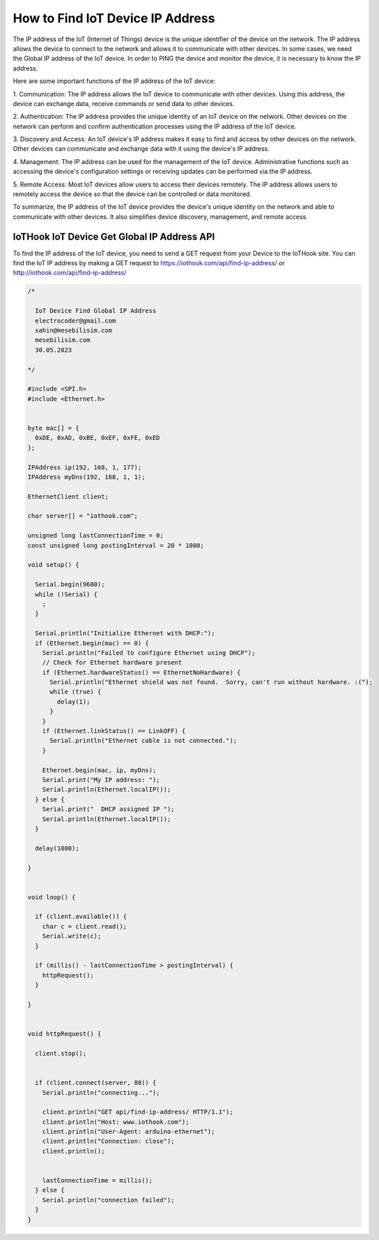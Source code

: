 *********************************
How to Find IoT Device IP Address
*********************************

The IP address of the IoT (Internet of Things) device is the unique identifier of the device on the network. The
IP address allows the device to connect to the network and allows it to communicate with other devices. In
some cases, we need the Global IP address of the IoT device. In order to PING the device and monitor the device, it
is necessary to know the IP address.

Here are some important functions of the IP address of the IoT device:

1. Communication: The IP address allows the IoT device to communicate with other devices. Using this
address, the device can exchange data, receive commands or send data to other devices.

2. Authentication: The IP address provides the unique identity of an IoT device on the network. Other
devices on the network can perform and confirm authentication processes using the IP address of the IoT device.

3. Discovery and Access: An IoT device's IP address makes it easy to find and access by other devices
on the network. Other devices can communicate and exchange data with it using the device's IP address.

4. Management: The IP address can be used for the management of the IoT device. Administrative functions
such as accessing the device's configuration settings or receiving updates can be performed via the IP address.

5. Remote Access: Most IoT devices allow users to access their devices remotely. The IP address allows
users to remotely access the device so that the device can be controlled or data monitored.

To summarize, the IP address of the IoT device provides the device's unique identity on the network
and able to communicate with other devices. It also simplifies device discovery, management, and remote access.

IoTHook IoT Device Get Global IP Address API
--------------------------------------------

To find the IP address of the IoT device, you need to send a GET request from your Device to the IoTHook site.
You can find the IoT IP address by making a GET request to https://iothook.com/api/find-ip-address/ or
http://iothook.com/api/find-ip-address/

.. code-block:: c

    /*

      IoT Device Find Global IP Address
      electrocoder@gmail.com
      sahin@mesebilisim.com
      mesebilisim.com
      30.05.2023

    */

    #include <SPI.h>
    #include <Ethernet.h>


    byte mac[] = {
      0xDE, 0xAD, 0xBE, 0xEF, 0xFE, 0xED
    };

    IPAddress ip(192, 168, 1, 177);
    IPAddress myDns(192, 168, 1, 1);

    EthernetClient client;

    char server[] = "iothook.com";

    unsigned long lastConnectionTime = 0;
    const unsigned long postingInterval = 20 * 1000;

    void setup() {

      Serial.begin(9600);
      while (!Serial) {
        ;
      }

      Serial.println("Initialize Ethernet with DHCP:");
      if (Ethernet.begin(mac) == 0) {
        Serial.println("Failed to configure Ethernet using DHCP");
        // Check for Ethernet hardware present
        if (Ethernet.hardwareStatus() == EthernetNoHardware) {
          Serial.println("Ethernet shield was not found.  Sorry, can't run without hardware. :(");
          while (true) {
            delay(1);
          }
        }
        if (Ethernet.linkStatus() == LinkOFF) {
          Serial.println("Ethernet cable is not connected.");
        }

        Ethernet.begin(mac, ip, myDns);
        Serial.print("My IP address: ");
        Serial.println(Ethernet.localIP());
      } else {
        Serial.print("  DHCP assigned IP ");
        Serial.println(Ethernet.localIP());
      }

      delay(1000);

    }


    void loop() {

      if (client.available()) {
        char c = client.read();
        Serial.write(c);
      }

      if (millis() - lastConnectionTime > postingInterval) {
        httpRequest();
      }

    }


    void httpRequest() {

      client.stop();


      if (client.connect(server, 80)) {
        Serial.println("connecting...");

        client.println("GET api/find-ip-address/ HTTP/1.1");
        client.println("Host: www.iothook.com");
        client.println("User-Agent: arduino-ethernet");
        client.println("Connection: close");
        client.println();


        lastConnectionTime = millis();
      } else {
        Serial.println("connection failed");
      }
    }
